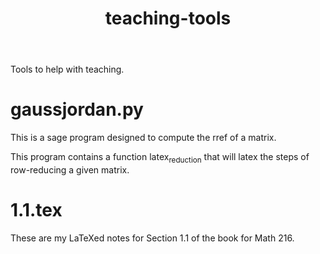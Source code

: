 #+Title: teaching-tools

Tools to help with teaching.

* gaussjordan.py

This is a sage program designed to compute the rref of a matrix.

This program contains a function latex_reduction that will latex the steps of
row-reducing a given matrix.

* 1.1.tex

These are my LaTeXed notes for Section 1.1 of the book for Math 216.
